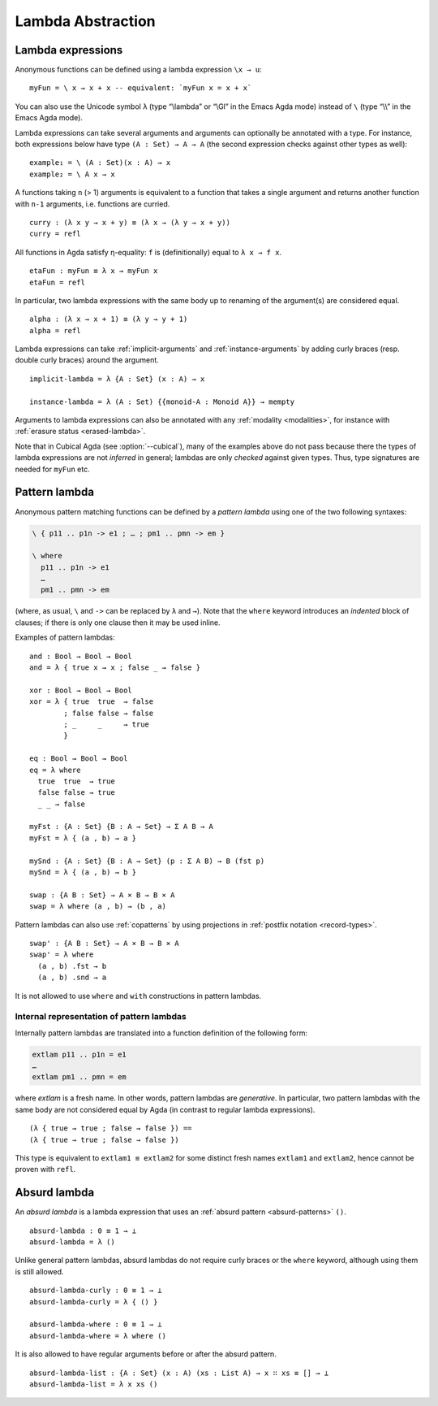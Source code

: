 ..
  ::

  module language.lambda-abstraction where

  open import Agda.Primitive
  open import Agda.Builtin.Bool
  open import Agda.Builtin.Equality
  open import Agda.Builtin.List
  open import Agda.Builtin.Nat using (Nat; zero; suc; _+_)
  open import Agda.Builtin.Sigma

  if_then_else_ : {A : Set} → Bool → A → A → A
  if true then x else y = x
  if false then x else y = y

  data ⊥ : Set where

  record Monoid (A : Set) : Set where
    field
      mempty : A
      mappend : A → A → A
  open Monoid {{...}}

  _×_ : (A B : Set) → Set
  A × B = Σ A λ _ → B

.. _lambda-abstraction:

******************
Lambda Abstraction
******************

.. _lambda-expressions:

Lambda expressions
------------------

Anonymous functions can be defined using a lambda expression ``\x → u``::

  myFun = \ x → x + x -- equivalent: `myFun x = x + x`

You can also use the Unicode symbol ``λ`` (type “\\lambda” or “\\Gl” in the Emacs Agda mode) instead of ``\`` (type “\\\\” in the Emacs Agda mode).

Lambda expressions can take several arguments and arguments can optionally be
annotated with a type. For instance, both expressions below have type
``(A : Set) → A → A`` (the second expression checks against other types as
well):

..
  ::
  example₁ example₂ : (A : Set) (x : A) → A

::

  example₁ = \ (A : Set)(x : A) → x
  example₂ = \ A x → x

A functions taking ``n`` (> 1) arguments is equivalent to a function that takes
a single argument and returns another function with ``n-1`` arguments, i.e.
functions are curried.

::

  curry : (λ x y → x + y) ≡ (λ x → (λ y → x + y))
  curry = refl

All functions in Agda satisfy η-equality: ``f`` is (definitionally) equal to
``λ x → f x``.

::

  etaFun : myFun ≡ λ x → myFun x
  etaFun = refl

In particular, two lambda expressions with the same body up to renaming of the
argument(s) are considered equal.

::

  alpha : (λ x → x + 1) ≡ (λ y → y + 1)
  alpha = refl

Lambda expressions can take :ref:`implicit-arguments` and
:ref:`instance-arguments` by adding curly braces (resp. double curly braces)
around the argument.

::

  implicit-lambda = λ {A : Set} (x : A) → x

  instance-lambda = λ (A : Set) {{monoid-A : Monoid A}} → mempty

Arguments to lambda expressions can also be annotated with any :ref:`modality <modalities>`,
for instance with :ref:`erasure status <erased-lambda>`.

Note that in Cubical Agda (see :option:`--cubical`), many of the examples above do not pass
because there the types of lambda expressions are not *inferred* in general;
lambdas are only *checked* against given types.
Thus, type signatures are needed for ``myFun`` etc.

.. _pattern-lambda:

Pattern lambda
--------------

Anonymous pattern matching functions can be defined by a *pattern lambda* using
one of the two following syntaxes:

.. code-block:: agda

   \ { p11 .. p1n -> e1 ; … ; pm1 .. pmn -> em }

   \ where
     p11 .. p1n -> e1
     …
     pm1 .. pmn -> em

(where, as usual, ``\`` and ``->`` can be replaced by ``λ`` and ``→``).
Note that the ``where`` keyword introduces an *indented* block of clauses;
if there is only one clause then it may be used inline.

Examples of pattern lambdas:

::

  and : Bool → Bool → Bool
  and = λ { true x → x ; false _ → false }

  xor : Bool → Bool → Bool
  xor = λ { true  true  → false
          ; false false → false
          ; _     _     → true
          }

  eq : Bool → Bool → Bool
  eq = λ where
    true  true  → true
    false false → true
    _ _ → false

  myFst : {A : Set} {B : A → Set} → Σ A B → A
  myFst = λ { (a , b) → a }

  mySnd : {A : Set} {B : A → Set} (p : Σ A B) → B (fst p)
  mySnd = λ { (a , b) → b }

  swap : {A B : Set} → A × B → B × A
  swap = λ where (a , b) → (b , a)

Pattern lambdas can also use :ref:`copatterns` by using projections in
:ref:`postfix notation <record-types>`.

::

  swap' : {A B : Set} → A × B → B × A
  swap' = λ where
    (a , b) .fst → b
    (a , b) .snd → a

It is not allowed to use ``where`` and ``with`` constructions in pattern lambdas.

Internal representation of pattern lambdas
~~~~~~~~~~~~~~~~~~~~~~~~~~~~~~~~~~~~~~~~~~

Internally pattern lambdas are translated into a function definition of the following form:

.. code-block:: agda

   extlam p11 .. p1n = e1
   …
   extlam pm1 .. pmn = em

where `extlam` is a fresh name. In other words, pattern lambdas are
*generative*. In particular, two pattern lambdas with the same body are not
considered equal by Agda (in contrast to regular lambda expressions).

..
  ::

  no-fun-ext : Set₀
  no-fun-ext =

::

    (λ { true → true ; false → false }) ==
    (λ { true → true ; false → false })

..
  ::
    where
      _==_ = _≡_ {A = Bool → Bool}

This type is equivalent to ``extlam1 ≡ extlam2`` for some distinct fresh names
``extlam1`` and ``extlam2``, hence cannot be proven with ``refl``.

.. _absurd-lambda:

Absurd lambda
--------------

An *absurd lambda* is a lambda expression that uses an
:ref:`absurd pattern <absurd-patterns>` ``()``.

::

  absurd-lambda : 0 ≡ 1 → ⊥
  absurd-lambda = λ ()

Unlike general pattern lambdas, absurd lambdas do not require curly braces or
the ``where`` keyword, although using them is still allowed.

::

  absurd-lambda-curly : 0 ≡ 1 → ⊥
  absurd-lambda-curly = λ { () }

  absurd-lambda-where : 0 ≡ 1 → ⊥
  absurd-lambda-where = λ where ()

It is also allowed to have regular arguments before or after the absurd pattern.

::

  absurd-lambda-list : {A : Set} (x : A) (xs : List A) → x ∷ xs ≡ [] → ⊥
  absurd-lambda-list = λ x xs ()
